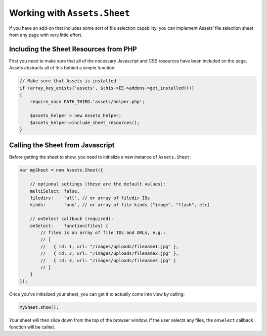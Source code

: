 Working with ``Assets.Sheet``
=============================

If you have an add-on that includes some sort of file selection
capability, you can implement Assets’ file selection sheet from any page
with very little effort.

Including the Sheet Resources from PHP
~~~~~~~~~~~~~~~~~~~~~~~~~~~~~~~~~~~~~~

First you need to make sure that all of the necessary Javascript and CSS
resources have been included on the page. Assets abstracts all of this
behind a simple function:

.. code-block:: js

    // Make sure that Assets is installed
    if (array_key_exists('assets', $this->EE->addons->get_installed()))
    {
        require_once PATH_THIRD.'assets/helper.php';

        $assets_helper = new Assets_helper;
        $assets_helper->include_sheet_resources();
    }

Calling the Sheet from Javascript
~~~~~~~~~~~~~~~~~~~~~~~~~~~~~~~~~

Before getting the sheet to show, you need to initialize a new instance
of ``Assets.Sheet``:

.. code-block:: js

    var mySheet = new Assets.Sheet({

        // optional settings (these are the default values):
        multiSelect: false,
        filedirs:    'all', // or array of filedir IDs
        kinds:       'any', // or array of file kinds ("image", "flash", etc)

        // onSelect callback (required):
        onSelect:    function(files) {
            // files is an array of file IDs and URLs, e.g.:
            // [
            //   { id: 1, url: "/images/uploads/filename1.jpg" },
            //   { id: 2, url: "/images/uploads/filename2.jpg" },
            //   { id: 3, url: "/images/uploads/filename2.jpg" }
            // ]
        }
    });

Once you’ve initialized your sheet, you can get it to actually come into
view by calling:

.. code-block:: js

    mySheet.show();

Your sheet will then slide down from the top of the browser window. If
the user selects any files, the ``onSelect`` callback function will be
called.
